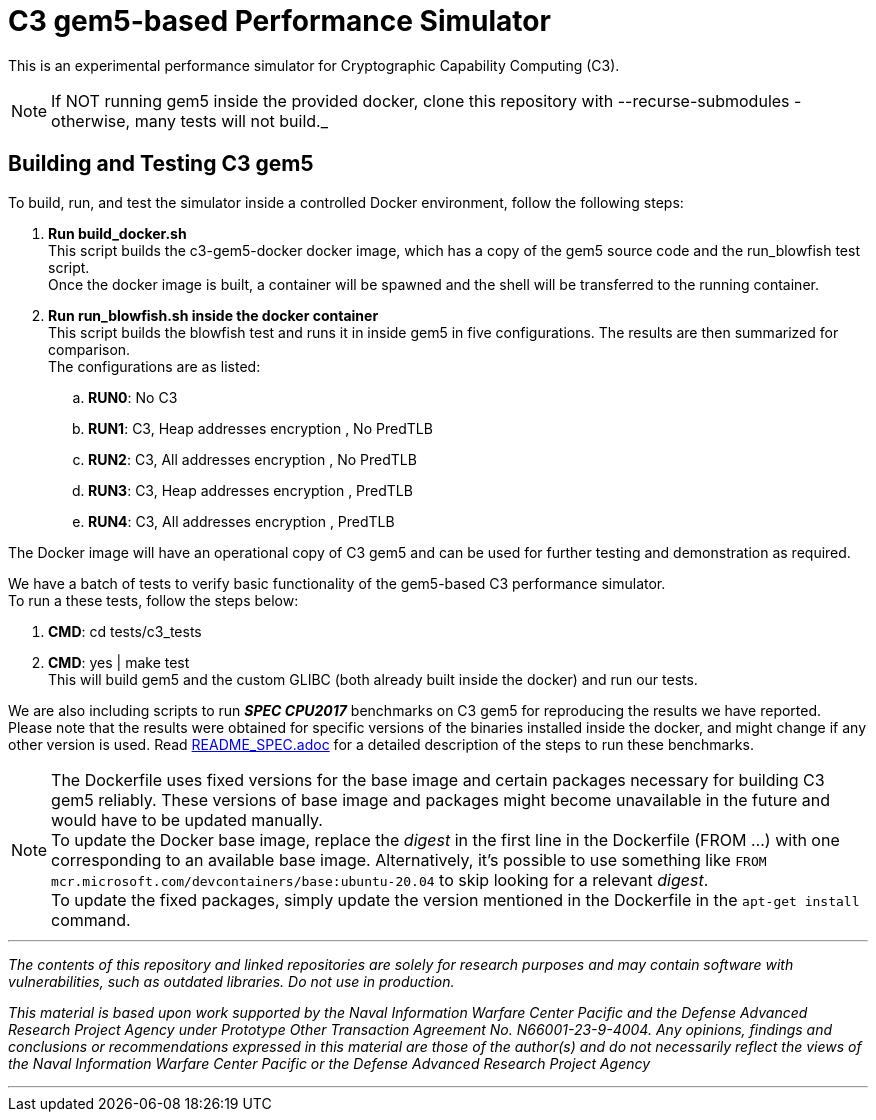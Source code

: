 = C3 gem5-based Performance Simulator

[.lead]
This is an experimental performance simulator for Cryptographic Capability Computing (C3).

NOTE: If NOT running gem5 inside the provided docker, clone this repository with --recurse-submodules - otherwise, many tests will not build._

== Building and Testing C3 gem5
To build, run, and test the simulator inside a controlled Docker environment, follow the following steps:

.   *Run build_docker.sh* +
    This script builds the c3-gem5-docker docker image, which has a copy of the gem5 source code and the run_blowfish test script. +
    Once the docker image is built, a container will be spawned and the shell will be transferred to the running container.
.   *Run run_blowfish.sh inside the docker container* +
    This script builds the blowfish test and runs it in inside gem5 in five configurations. The results are then summarized for comparison. +
    The configurations are as listed: +
..      *RUN0*:	No C3
..      *RUN1*:	C3, Heap addresses encryption   , No PredTLB
..      *RUN2*:	C3, All addresses encryption    , No PredTLB
..      *RUN3*:	C3, Heap addresses encryption   , PredTLB
..      *RUN4*:	C3, All addresses encryption    , PredTLB

The Docker image will have an operational copy of C3 gem5 and can be used for further testing and demonstration as required.

We have a batch of tests to verify basic functionality of the gem5-based C3 performance simulator. +
To run a these tests, follow the steps below: +

.   *CMD*:  cd tests/c3_tests
.   *CMD*:  yes | make test +
    This will build gem5 and the custom GLIBC (both already built inside the docker) and run our tests.


We are also including scripts to run *_SPEC CPU2017_* benchmarks on C3 gem5 for reproducing the results we have reported. +
Please note that the results were obtained for specific versions of the binaries installed inside the docker,
and might change if any other version is used. Read link:README_SPEC.adoc[] for a detailed description of the steps to run these benchmarks.

NOTE: The Dockerfile uses fixed versions for the base image and certain packages necessary for building C3 gem5 reliably. These versions of base image and packages might become unavailable in the future and would have to be updated manually. +
To update the Docker base image, replace the _digest_ in the first line in the Dockerfile (FROM ...) with one corresponding to an available base image. Alternatively, it's possible to use something like `FROM mcr.microsoft.com/devcontainers/base:ubuntu-20.04` to skip looking for a relevant _digest_. +
To update the fixed packages, simply update the version mentioned in the Dockerfile in the `apt-get install` command.

'''

_The contents of this repository and linked repositories are solely for research purposes and may contain software with vulnerabilities, such as outdated libraries. Do not use in production._

_This material is based upon work supported by the Naval Information Warfare Center Pacific and the Defense Advanced Research Project Agency under Prototype Other Transaction Agreement No. N66001-23-9-4004. Any opinions, findings and conclusions or recommendations expressed in this material are those of the author(s) and do not necessarily reflect the views of the Naval Information Warfare Center Pacific or the Defense Advanced Research Project Agency_

'''
